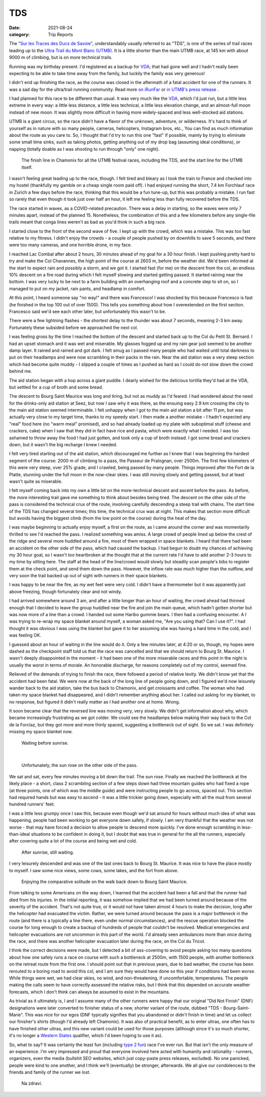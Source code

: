 ===
TDS
===
:date: 2021-08-24
:category: Trip Reports

The `"Sur les Traces des Ducs de Savoie" <https://utmbmontblanc.com/en/page/22/22.html>`__, understandably usually referred to as "TDS", is one of the series of trail races leading up to the `Ultra Trail du Mont Blanc (UTMB) <https://utmbmontblanc.com/en/live>`__. It is a little shorter than the main UTMB race, at 145 km with about 9000 m of climbing, but is on more technical trails.

Running was my birthday present. I'd registered as a backup for `VDA <{filename}2021_07_09_VDA.rst>`__; that had gone well and I hadn't really been expecting to be able to take time away from the family, but luckily the family was very generous!

I didn't end up finishing the race, as the course was closed in the aftermath of a fatal accident for one of the runners. It was a sad day for the ultra/trail running community.
Read more `on iRunFar <https://www.irunfar.com/2021-tds-runner-death>`__ or `in UTMB's press release <https://utmbmontblanc.com/documents/CP/2021/CP%2025%2008%202021%20-%20EN.html>`__ .

I had planned for this race to be different than usual. It was very much like the `VDA <{filename}2021_07_09_VDA.rst>`__, which I'd just run, but a little less extreme in every way: a little less distance, a little less technical, a little less elevation change, and an almost-full moon instead of new moon. It was slightly more difficult in having more widely-spaced and less well-stocked aid stations.

UTMB is a giant circus, so the race didn't have a flavor of the unknown, adventure, or wilderness. It's hard to think of yourself as in nature with so many people, cameras, helicopters, Instagram bros, etc., You can find as much information about the route as you care to. So, I thought that I'd try to run this one "fast" if possible, mainly by trying to eliminate some small time sinks, such as taking photos, getting anything out of my drop bag (assuming ideal conditions), or napping (totally doable as I was shooting to run through "only" one night).

 |circus|

 The finish line in Chamonix for all the UTMB festival races, including the TDS, and the start line for the UTMB itself.

I wasn't feeling great leading up to the race, though. I felt tired and bleary as I took the train to France and checked into my hostel (thankfully my gamble on a cheap single room paid off). I had enjoyed running the short, 7.4 km Forchlauf race in Zurich a few days before the race, thinking that this would be a fun tune-up, but this was probably a mistake. I run fast so rarely that even though it took just over half an hour, it left me feeling less than fully recovered before the TDS.

The race started in waves, as a COVID-related precaution. There was a delay in starting, so the waves were only 7 minutes apart, instead of the planned 15. Nonetheless, the combination of this and a few kilometers before any single-file trails meant that conga lines weren't as bad as you'd think in such a big race.

I started close to the front of the second wave of five. I kept up with the crowd, which was a mistake. This was too fast relative to my fitness. I didn't enjoy the crowds - a couple of people pushed by on downhills to save 5 seconds, and there were too many cameras, and one horrible drone, in my face.

I reached Lac Combal after about 2 hours, 30 minutes ahead of my goal for a 30 hour finish. I kept pushing pretty hard to try and make the Col Chavannes, the high point of the course at 2603 m, before the weather did. We'd been informed at the start to expect rain and possibly a storm, and we got it. I started fast (for me) on the descent from the col, an endless 10% descent on a fire road during which I felt myself slowing and started getting passed. It started raining near the bottom. I was very lucky to be next to a farm building with an overhanging roof and a concrete step to sit on, so I managed to put on my jacket, rain pants, and headlamp in comfort.

At this point, I heard someone say "no way!" and there was Francesco! I was shocked by this because Francesco is fast (he finished in the top 100 out of over 1500). This tells you something about how I overextended on the first section. Francesco said we'd see each other later, but unfortunately this wasn't to be.

There were a few lightning flashes - the shortest delay to the thunder was about 7 seconds, meaning 2-3 km away. Fortunately these subsided before we approached the next col.

I was feeling gross by the time I reached the bottom of the descent and started back up to the Col du Petit St. Bernard. I had an upset stomach and it was wet and miserable. My glasses fogged up and my rain gear just seemed to be another damp layer. It rained and rained and got dark. I felt smug as I passed many people who had waited until total darkness to put on their headlamps and were now scrambling in their packs in the rain. Near the aid station was a very steep section which had become quite muddy - I slipped a couple of times as I pushed as hard as I could do not slow down the crowd behind me.

The aid station began with a hop across a giant puddle. I dearly wished for the delicious tortilla they'd had at the VDA, but settled for a cup of broth and some bread.

The descent to Bourg Saint Maurice was long and tiring, but not as muddy as I'd feared. I had wondered about the need for the drinks-only aid station at Seez, but now I saw why it was there, as the ensuing easy 2.9 km crossing the city to the main aid station seemed interminable. I felt unhappy when I got to the main aid station a bit after 11 pm, but was actually very close to my target time, thanks to my speedy start. I then made a another mistake - I hadn't expected any "real" food here (no "warm meal" promised), and so had already loaded up my plate with suboptimal stuff (cheese and crackers, cake) when I saw that they did in fact have rice and pasta, which were exactly what I needed. I was too ashamed to throw away the food I had just gotten, and took only a cup of broth instead. I got some bread and crackers down, but it wasn't the big recharge I knew I needed.

I felt very tired starting out of the aid station, which discouraged me further as I knew that I was beginning the hardest segment of the course: 2000 m of climbing to a pass, the Passeur de Pralognan, over 2500m. The first few kilometers of this were very steep, over 25% grade, and I crawled, being passed by many people. Things improved after the Fort de la Platte, stunning under the full moon in the now-clear skies. I was still moving slowly and getting passed, but at least wasn't quite as miserable.

I felt myself coming back into my own a little bit on the more-technical descent and ascent before the pass. As before, the more interesting trail gave me something to think about besides being tired. The descent on the other side of the pass is considered the technical crux of the route, involving carefully descending a steep trail with chains. The start time of the TDS has changed several times; this time, the technical crux was at night. This makes that section more difficult but avoids having the biggest climb (from the low point on the course) during the heat of the day.

I was maybe beginning to actually enjoy myself, a first on the route, as I came around the corner and was momentarily thrilled to see I'd reached the pass. I realized something was amiss. A large crowd of people lined up below the crest of the ridge and several more huddled around a fire, most of them wrapped in space blankets. I heard that there had been an accident on the other side of the pass, which had caused the backup. I had begun to doubt my chances of achieving my 30 hour goal, so I wasn't too heartbroken at the thought that at the current rate I'd have to add another 2-3 hours to my time by sitting here. The staff at the head of the line/crowd would slowly but steadily scan people's bibs to register them at the check point, and send them down the pass.
However, the inflow rate was much higher than the outflow, and very soon the trail backed up out of sight with runners in their space blankets.

I was happy to be near the fire, as my wet feet were very cold. I didn't have a thermometer but it was apparently just above freezing, though fortunately clear and not windy.

I had arrived somewhere around 3 am, and after a  little longer than an hour of waiting, the crowd ahead had thinned enough that I decided to leave the group huddled near the fire and join the main queue, which hadn't gotten shorter but was now more of a line than a crowd. I handed out some Haribo gummie bears. I then had a confusing encounter. A I was trying to re-wrap my space blanket around myself, a woman asked me, "Are you using that? Can I use it?". I had thought it was obvious I was using the blanket but gave it to her assuming she was having a hard time in the cold, and I was feeling OK.

I guessed about an hour of waiting in the line would do it. Only a few minutes later, at 4:20 or so, though, my hopes were dashed as the checkpoint staff told us that the race was cancelled and that we should return to Bourg St. Maurice. I wasn't deeply disappointed in the moment - it had been one of the more miserable races and this point in the night is usually the worst in terms of morale. An honorable discharge, for reasons completely out of my control, seemed fine.

Relieved of the demands of trying to finish the race, there followed a period of relative levity. We didn't know yet that the accident had been fatal. We were now at the back of the long line of people going down, and I figured we'd now leisurely wander back to the aid station, take the bus back to Chamonix, and get croissants and coffee. The woman who had taken my space blanket had disappeared, and I didn't remember anything about her. I called out asking for my blanket, to no response, but figured it didn't really matter as I had another one at home. Wrong.

It soon became clear that the reversed line was moving very, very slowly. We didn't get information about why, which became increasingly frustrating as we got colder. We could see the headlamps below making their way back to the Col de la Forclaz, but they got more and more thinly spaced, suggesting a bottleneck out of sight. So we sat. I was definitely missing my space blanket now.

 |blankets_night|

 Waiting before sunrise.

|

 |sunrise|

 Unfortunately, the sun rose on the other side of the pass.

We sat and sat, every few minutes moving a bit down the trail. The sun rose. Finally we reached the bottleneck at the likely place  - a short, class 2 scrambling section of a few steps down had three mountain guides who had fixed a rope (at three points, one of which was the middle guide) and were instructing people to go across, spaced out. This section had required hands but was easy to ascend - it was a little trickier going down, especially with all the mud from several hundred runners' feet.

I was a little less grumpy once I saw this, because even though we'd sat around for hours without much idea of what was happening, people had been working to get everyone down safely, if slowly. I am very thankful that the weather was not worse - that may have forced a decision to allow people to descend more quickly. I've done enough scrambling in less-than-ideal situations to be confident in doing it, but I doubt that was true in general for the all the runners, especially after covering quite a lot of the course and being wet and cold.

 |blankets_day|

 After sunrise, still waiting.

I very leisurely descended and was one of the last ones back to Bourg St. Maurice. It was nice to have the place mostly to myself. I saw some nice views, some cows, some lakes, and the fort from above.

 |horse|

 Enjoying the comparative solitude on the walk back down to Bourg Saint Maurice.

From talking to some Americans on the way down, I learned that the accident had been a fall and that the runner had died from his injuries. In the initial reporting, it was somehow implied that we had been turned around because of the severity of the accident. That's not quite true, or it would not have taken almost 4 hours to make the decision, long after the helicopter had evacuated the victim. Rather, we were turned around because the pass is a major bottleneck in the route (and there is a typically a line there, even under normal circumstances), and the rescue operation blocked the course for long enough to create a backup of hundreds of people that couldn't be resolved. Medical emergencies and helicopter evacuations are not uncommon in this part of the world. I'd already seen ambulances more than once during the race, and there was another helicopter evacuation later during the race, on the Col du Tricot.

I think the correct decisions were made, but I detected a bit of ass-covering to avoid people asking too many questions about how one safely runs a race on course with such a bottleneck at 2500m, with 1500 people, with another bottleneck on the retreat route from the first one. I should point out that in previous years, due to bad weather, the course has been rerouted to a boring road to avoid this col, and I am sure they would have done so this year if conditions had been worse. While things were wet, we had clear skies, no wind, and non-threatening, if uncomfortable, temperatures. The people making the calls seem to have correctly assessed the relative risks, but I think that this depended on accurate weather forecasts, which I don't think can always be assumed to exist in the mountains.

As trivial as it ultimately is, I and I assume many of the other runners were happy that our original "Did Not Finish" (DNF) designations were later converted to finisher status of a new, shorter variant of the route, dubbed "TDS - Bourg-Saint-Marie". This was nice for our egos (DNF typically signifies that you abandoned or didn't finish in time) and let us collect our finisher's shirts (though I'd already left Chamonix). It was also of practical benefit, as to enter ultras, one often has to have finished other ultras, and this new variant could be used for those purposes (although since it's so much shorter, it's no longer a `Western States <https://www.wser.org/>`__ qualifier, which I'd been hoping to use it as).

So, what to say? It was certainly the least fun (including `type 2 fun <https://kellycordes.com/2009/11/02/the-fun-scale/>`__) race I've ever run. But that isn't the only measure of an experience. I'm very impressed and proud that everyone involved here acted with humanity and rationality - runners, organizers, even the media (bullshit SEO websites, which just copy-paste press releases, excluded). No one panicked, people were kind to one another, and I think we'll (eventually) be stronger, afterwards. We all give our condolences to the friends and family of the runner we lost.

 |beer|

 Na zdraví.


.. |circus| image:: images/2021_08_24_TDS/small/circus.jpg
   :width: 300px
   :target: images/2021_08_24_TDS/circus.jpg

.. |blankets_night| image:: images/2021_08_24_TDS/small/blankets_night.jpg
   :width: 300px
   :target: images/2021_08_24_TDS/blankets_night.jpg

.. |sunrise| image:: images/2021_08_24_TDS/small/sunrise.jpg
   :width: 300px
   :target: images/2021_08_24_TDS/sunrise.jpg

.. |blankets_day| image:: images/2021_08_24_TDS/small/blankets_day.jpg
   :width: 300px
   :target: images/2021_08_24_TDS/blankets_day.jpg

.. |beer| image:: images/2021_08_24_TDS/small/beer.jpg
   :width: 300px
   :target: images/2021_08_24_TDS/beer.jpg

.. |horse| image:: images/2021_08_24_TDS/small/horse.jpg
   :width: 300px
   :target: images/2021_08_24_TDS/horse.jpg

